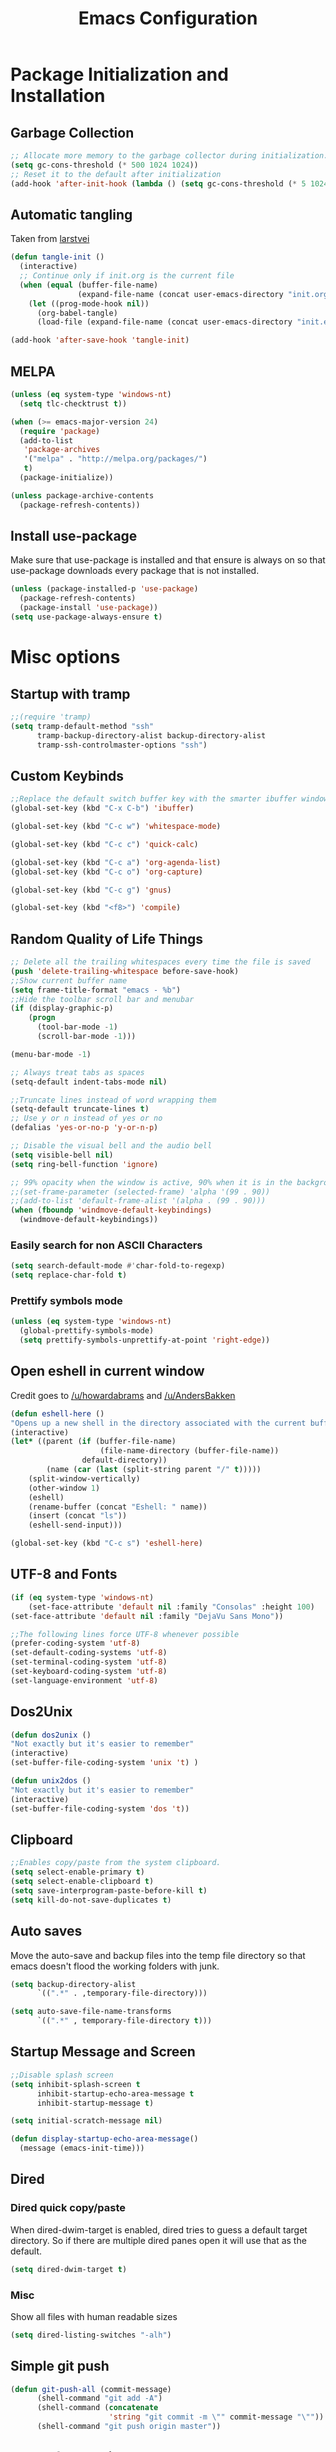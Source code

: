 #+TITLE: Emacs Configuration
#+PROPERTY: header-args :tangle yes
* Package Initialization and Installation
** Garbage Collection
#+BEGIN_SRC emacs-lisp
;; Allocate more memory to the garbage collector during initialization.
(setq gc-cons-threshold (* 500 1024 1024))
;; Reset it to the default after initialization
(add-hook 'after-init-hook (lambda () (setq gc-cons-threshold (* 5 1024 1024))))
#+END_SRC
** Automatic tangling
Taken from [[https://github.com/larstvei/dot-emacs/][larstvei]]
#+BEGIN_SRC emacs-lisp
(defun tangle-init ()
  (interactive)
  ;; Continue only if init.org is the current file
  (when (equal (buffer-file-name)
               (expand-file-name (concat user-emacs-directory "init.org")))
    (let ((prog-mode-hook nil))
      (org-babel-tangle)
      (load-file (expand-file-name (concat user-emacs-directory "init.el"))))))

(add-hook 'after-save-hook 'tangle-init)
#+END_SRC
** MELPA
#+BEGIN_SRC emacs-lisp
(unless (eq system-type 'windows-nt)
  (setq tlc-checktrust t))

(when (>= emacs-major-version 24)
  (require 'package)
  (add-to-list
   'package-archives
   '("melpa" . "http://melpa.org/packages/")
   t)
  (package-initialize))

(unless package-archive-contents
  (package-refresh-contents))

#+END_SRC
** Install use-package
Make sure that use-package is installed and that ensure is always on so that use-package downloads every package that is not installed.
#+BEGIN_SRC emacs-lisp
(unless (package-installed-p 'use-package)
  (package-refresh-contents)
  (package-install 'use-package))
(setq use-package-always-ensure t)
#+END_SRC
* Misc options
** Startup with tramp
#+BEGIN_SRC emacs-lisp
;;(require 'tramp)
(setq tramp-default-method "ssh"
      tramp-backup-directory-alist backup-directory-alist
      tramp-ssh-controlmaster-options "ssh")
#+END_SRC
** Custom Keybinds
#+BEGIN_SRC emacs-lisp
;;Replace the default switch buffer key with the smarter ibuffer window
(global-set-key (kbd "C-x C-b") 'ibuffer)

(global-set-key (kbd "C-c w") 'whitespace-mode)

(global-set-key (kbd "C-c c") 'quick-calc)

(global-set-key (kbd "C-c a") 'org-agenda-list)
(global-set-key (kbd "C-c o") 'org-capture)

(global-set-key (kbd "C-c g") 'gnus)

(global-set-key (kbd "<f8>") 'compile)
#+END_SRC
** Random Quality of Life Things
#+BEGIN_SRC emacs-lisp
;; Delete all the trailing whitespaces every time the file is saved
(push 'delete-trailing-whitespace before-save-hook)
;;Show current buffer name
(setq frame-title-format "emacs - %b")
;;Hide the toolbar scroll bar and menubar
(if (display-graphic-p)
    (progn
      (tool-bar-mode -1)
      (scroll-bar-mode -1)))

(menu-bar-mode -1)

;; Always treat tabs as spaces
(setq-default indent-tabs-mode nil)

;;Truncate lines instead of word wrapping them
(setq-default truncate-lines t)
;; Use y or n instead of yes or no
(defalias 'yes-or-no-p 'y-or-n-p)

;; Disable the visual bell and the audio bell
(setq visible-bell nil)
(setq ring-bell-function 'ignore)

;; 99% opacity when the window is active, 90% when it is in the background.
;;(set-frame-parameter (selected-frame) 'alpha '(99 . 90))
;;(add-to-list 'default-frame-alist '(alpha . (99 . 90)))
(when (fboundp 'windmove-default-keybindings)
  (windmove-default-keybindings))
#+END_SRC
*** Easily search for non ASCII Characters
#+BEGIN_SRC emacs-lisp
(setq search-default-mode #'char-fold-to-regexp)
(setq replace-char-fold t)
#+END_SRC
*** Prettify symbols mode
#+BEGIN_SRC emacs-lisp
(unless (eq system-type 'windows-nt)
  (global-prettify-symbols-mode)
  (setq prettify-symbols-unprettify-at-point 'right-edge))
#+END_SRC
** Open eshell in current window
Credit goes to [[https://www.reddit.com/r/emacs/comments/1zkj2d/advanced_usage_of_eshell/cfugwkt][/u/howardabrams]] and [[https://www.reddit.com/r/emacs/comments/1zkj2d/advanced_usage_of_eshell/cfuuo5y][/u/AndersBakken]]
#+BEGIN_SRC emacs-lisp
(defun eshell-here ()
"Opens up a new shell in the directory associated with the current buffer's file."
(interactive)
(let* ((parent (if (buffer-file-name)
                    (file-name-directory (buffer-file-name))
                default-directory))
        (name (car (last (split-string parent "/" t)))))
    (split-window-vertically)
    (other-window 1)
    (eshell)
    (rename-buffer (concat "Eshell: " name))
    (insert (concat "ls"))
    (eshell-send-input)))

(global-set-key (kbd "C-c s") 'eshell-here)
#+END_SRC
** UTF-8 and Fonts
#+BEGIN_SRC emacs-lisp
(if (eq system-type 'windows-nt)
    (set-face-attribute 'default nil :family "Consolas" :height 100)
(set-face-attribute 'default nil :family "DejaVu Sans Mono"))

;;The following lines force UTF-8 whenever possible
(prefer-coding-system 'utf-8)
(set-default-coding-systems 'utf-8)
(set-terminal-coding-system 'utf-8)
(set-keyboard-coding-system 'utf-8)
(set-language-environment 'utf-8)
#+END_SRC
** Dos2Unix
#+BEGIN_SRC emacs-lisp
(defun dos2unix ()
"Not exactly but it's easier to remember"
(interactive)
(set-buffer-file-coding-system 'unix 't) )

(defun unix2dos ()
"Not exactly but it's easier to remember"
(interactive)
(set-buffer-file-coding-system 'dos 't))
#+END_SRC
** Clipboard
#+BEGIN_SRC emacs-lisp
;;Enables copy/paste from the system clipboard.
(setq select-enable-primary t)
(setq select-enable-clipboard t)
(setq save-interprogram-paste-before-kill t)
(setq kill-do-not-save-duplicates t)
#+END_SRC
** Auto saves
Move the auto-save and backup files into the temp file directory so that emacs doesn't flood the working folders with junk.
#+BEGIN_SRC emacs-lisp
(setq backup-directory-alist
      `((".*" . ,temporary-file-directory)))

(setq auto-save-file-name-transforms
      `((".*" , temporary-file-directory t)))
#+END_SRC
** Startup Message and Screen
#+BEGIN_SRC emacs-lisp
;;Disable splash screen
(setq inhibit-splash-screen t
      inhibit-startup-echo-area-message t
      inhibit-startup-message t)

(setq initial-scratch-message nil)

(defun display-startup-echo-area-message()
  (message (emacs-init-time)))
#+END_SRC
** Dired
*** Dired quick copy/paste
When dired-dwim-target is enabled, dired tries to guess a default target directory. So if there are multiple dired panes open it will use that as the default.
#+BEGIN_SRC emacs-lisp
(setq dired-dwim-target t)
#+END_SRC
*** Misc
Show all files with human readable sizes
#+BEGIN_SRC emacs-lisp
(setq dired-listing-switches "-alh")
#+END_SRC

** Simple git push
#+BEGIN_SRC emacs-lisp
(defun git-push-all (commit-message)
      (shell-command "git add -A")
      (shell-command (concatenate
                      'string "git commit -m \"" commit-message "\""))
      (shell-command "git push origin master"))
#+END_SRC
** Use rx for re builder
[[http://francismurillo.github.io/2017-03-30-Exploring-Emacs-rx-Macro/][rx reference]]
#+BEGIN_SRC emacs-lisp
(setq reb-re-syntax 'rx)
#+END_SRC
** Tail log files
#+BEGIN_SRC emacs-lisp
(add-to-list 'auto-mode-alist '("\\.log\\'" . auto-revert-mode))
#+END_SRC
* Major Packages
** Ivy
#+BEGIN_SRC emacs-lisp
(use-package ivy
  :diminish ivy-mode
  :ensure counsel
  :ensure swiper
  :bind (("M-x" . counsel-M-x)
         ("C-x C-f" . counsel-find-file)
         ("C-c I" . counsel-imenu)
         ("\C-s" . swiper))
  :config
  (progn
    (ivy-mode 1)))
#+END_SRC
** Evil
#+BEGIN_SRC emacs-lisp
(use-package evil
  :ensure evil-matchit
  :ensure evil-surround
  :ensure evil-commentary
  :diminish evil-commentary
  :diminish undo-tree
  :config
  (progn

    (setq evil-mode-line-format '(before . mode-line-front-space))
    (evil-mode 1)
    ;;Disable evil in these modes
    (evil-set-initial-state 'erc-mode 'emacs)
    (evil-set-initial-state 'message-mode 'emacs)
    (evil-set-initial-state 'compilation-mode 'emacs)
    (evil-set-initial-state 'eww-mode 'emacs)

    (global-evil-surround-mode 1)
    (global-evil-matchit-mode 1)
    (evil-commentary-mode)))

(use-package evil-collection
  :after evil
  :init (evil-collection-init))
#+END_SRC

*** Evil-Lispy
#+BEGIN_SRC emacs-lisp
(use-package lispy
  :commands lispy-mode
  :diminish lispy-mode
  :diminish lispyville-mode
  :ensure lispyville
  :init
  (progn
    (add-hook 'lispy-mode-hook #'lispyville-mode)
    (add-hook 'slime-mode-hook #'lispy-mode)
    (add-hook 'emacs-lisp-mode-hook #'lispy-mode)
    (add-hook 'clojure-mode-hook #'lispy-mode)))
#+END_SRC
*** Org-evil
#+BEGIN_SRC emacs-lisp
(use-package org-evil
  :commands org-evil
  :config
  (progn
    (add-hook 'org-mode-hook 'org-evil)))
#+END_SRC
** Company
#+BEGIN_SRC emacs-lisp
(use-package company
  :diminish company-mode
  ;;Complete on tab
  :bind (("TAB" . company-indent-or-complete-common))
  :init
  ;; Launch auto-complete with default settings
  (progn
    (add-hook 'after-init-hook 'global-company-mode)))
#+END_SRC
** Flycheck
#+BEGIN_SRC emacs-lisp
(use-package flycheck
  :commands global-flycheck-mode
  :init
  (progn
    (add-hook 'after-init-hook 'global-flycheck-mode)))
#+END_SRC
** Pdf-tools
#+BEGIN_SRC emacs-lisp
(unless (eq system-type 'windows-nt)
  (use-package pdf-tools
    :mode ("\\.pdf$" . pdf-view-mode)
    :config
    (add-hook 'pdf-tools-enabled-hook 'pdf-view-midnight-minor-mode)
    (pdf-tools-install)
    (define-key pdf-view-mode-map (kbd "j") 'pdf-view-next-line-or-next-page)
    (define-key pdf-view-mode-map (kbd "k") 'pdf-view-previous-line-or-previous-page)
    ;; open pdfs scaled to fit page
    (setq-default pdf-view-display-size 'fit-page)))
#+END_SRC
** mtg-deck-mode
#+BEGIN_SRC emacs-lisp
(use-package mtg-deck-mode
  :defer t)
#+END_SRC
** E-reader
#+BEGIN_SRC emacs-lisp
(use-package nov
  :mode (("\\.epub" . nov-mode))
  :config
  (progn
    (add-to-list 'evil-emacs-state-modes 'nov-mode)))
#+END_SRC
** Mingus
#+BEGIN_SRC emacs-lisp
(use-package mingus
  :commands mingus-browse
  :commands mingus-add-podcast-and-play
  :init
  (progn
    (global-set-key (kbd "C-c m") 'mingus-browse)
    ;;Disable evil in mingus
    (add-hook 'mingus-browse-hook 'evil-emacs-state)
    (add-hook 'mingus-playlist-hooks 'evil-emacs-state)))
#+END_SRC
** Magit
#+BEGIN_SRC emacs-lisp
(use-package magit
  :defer t)
#+END_SRC
** Elfeed
#+BEGIN_SRC emacs-lisp
(use-package elfeed
  :commands elfeed
  :bind (("C-c e" . elfeed))
  :config
  (progn
    ;; Disable evil in all the elfeed panes
    (add-to-list 'evil-emacs-state-modes 'elfeed-show-mode)
    (add-to-list 'evil-emacs-state-modes 'elfeed-search-mode)
    (elfeed-set-max-connections 64)
    (elfeed-load-opml "~/Sync/Misc/subscriptions.opml")

    (defun elfeed-mark-all-as-read ()
      (interactive)
      (mark-whole-buffer)
      (elfeed-search-untag-all-unread))
    (define-key elfeed-search-mode-map (kbd "c") 'elfeed-mark-all-as-read)))
#+END_SRC
** Auctex
#+BEGIN_SRC emacs-lisp
(use-package auctex
  :ensure company-auctex
  :mode (("\\.tex$" . latex-mode)
         ("\\.latex$" . latex-mode))
  :config
  (progn
    (add-hook 'latex-mode-hook 'turn-on-auto-fill)
    (add-hook 'latex-mode-hook 'visual-line-mode)
    (company-auctex-init)))
#+END_SRC

#+RESULTS:

** Pass
#+BEGIN_SRC emacs-lisp
(use-package password-store
  :commands (password-store-copy))
#+END_SRC
** BBDB
#+BEGIN_SRC emacs-lisp
(use-package bbdb
  :commands (bbdb-insinuate-gnus)
  :ensure nil
  :config
  (progn
    (setq bbdb-check-postcode nil)
    (add-hook 'gnus-startup-hook 'bbdb-insinuate-gnus)
    (setq bbdb-file "~/Sync/Essential/bbdb")
    (bbdb-initialize 'message 'gnus)
    ;;Automatically create bbdb entries
    (bbdb-mua-auto-update-init 'gnus 'message)
    (setq bbdb-update-records-p 'create)
    (setq bbdb-ignore-message-alist '(
                                      ("From" . "mailer-daemon\\|no-reply")
                                      ("From" . "craigslist")
                                      (("To" "CC") . "mailing-list-1\\|mailing-list-2")
                                      (("To" "CC") . "superstepag@gmail.com")
                                      ))))
#+END_SRC
** Projectile
#+BEGIN_SRC emacs-lisp
(use-package projectile
  :commands projectile-mode
  :ensure counsel-projectile
  :config
  (progn
    (add-hook 'prog-mode-hook 'projectile-mode)
    (add-hook 'projectile-mode-hook 'counsel-projectile-on)))
#+END_SRC
** Spray
#+BEGIN_SRC emacs-lisp
(use-package spray
  :bind ("<f6>" . spray-mode)
  :commands spray-mode)
#+END_SRC
** Currently disabled
*** Relative Line Numbers
Relative line numbers. Currently disabled, because having them seems a bit redundant with vim easymotions.
#+BEGIN_SRC emacs-lisp
;; Relative line package
(use-package nlinum-relative
  :commands nlinum-relative-mode
  :disabled t
  :init
  (progn
    (setq nlinum-relative-redisplay-delay 0)
    (setq nlinum-relative-current-symbol "")
    (setq nlinum-relative-offset 0)
    (add-hook 'prog-mode-hook 'nlinum-relative-mode))
  :config
  (progn
    (nlinum-relative-setup-evil)))
#+END_SRC
*** notmuch
Currently using gnus for my email.
#+BEGIN_SRC emacs-lisp
(unless t
  (autoload 'notmuch "notmuch" "notmuch mail" t)
  (add-hook 'notmuch-hello-mode 'evil-emacs-state)
  (add-hook 'notmuch-message-mode 'evil-emacs-state)
  (add-hook 'notmuch-search-mode 'evil-emacs-state))
#+END_SRC
* Programming Modes
** Language Independent Settings
*** Indentation
**** Whitespace mode
Always enable whitespace mode
#+BEGIN_SRC emacs-lisp
(use-package whitespace
  :commands whitespace-mode
  :diminish whitespace-mode
  :config
  (add-hook 'prog-mode-hook 'whitespace-mode))
#+END_SRC

**** Aggressive indent
Automatic indentation.
#+BEGIN_SRC emacs-lisp
(use-package aggressive-indent
  :diminish aggressive-indent-mode
  :config
  (progn
    (global-aggressive-indent-mode)
    (add-to-list 'aggressive-indent-excluded-modes 'python-mode)
    (add-to-list 'aggressive-indent-excluded-modes 'slime-repl-mode)))
#+END_SRC
**** Auto fill
#+BEGIN_SRC emacs-lisp
(defun comment-auto-fill ()
  (setq-local comment-auto-fill-only-comments t)
  (auto-fill-mode 1))
(add-hook 'prog-mode-hook 'comment-auto-fill)
#+END_SRC
**** Disabled
***** Indent Guides
Better indent guides. Currently disabled because they cause insane hangs in python mode.
#+BEGIN_SRC emacs-lisp
(use-package highlight-indent-guides
  :disabled t
  :commands highlight-indent-guides-mode
  :diminish highlight-indent-guides-mode
  :config
  (progn
    (setq highlight-indent-guides-method 'character)
    (add-hook 'prog-mode-hook 'highlight-indent-guides-mode)))
#+END_SRC
*** Parens
#+BEGIN_SRC emacs-lisp
(setq show-paren-delay 0)
(show-paren-mode t)
(setq show-paren-style 'expression)
#+END_SRC
*** Misc
#+BEGIN_SRC emacs-lisp
(add-hook 'prog-mode-hook 'electric-pair-mode)
(setq electric-pair-inhibit-predicate 'electric-pair-conservative-inhibit)


(use-package rainbow-delimiters
  :commands rainbow-delimiters-mode
  :init
  (add-hook 'prog-mode-hook 'rainbow-delimiters-mode))

#+END_SRC
**** Disabled
***** yasnippet
Not using yasnippet right now but it could become useful in the future.
#+BEGIN_SRC emacs-lisp
(use-package yasnippet
  :disabled t
  :ensure nil
  :commands yas-minor-mode
  :diminish yas-minor-mode
  :init
  (progn
    (add-hook 'prog-mode-hook 'yas-minor-mode)))
#+END_SRC
** C-Mode
*** Irony
#+BEGIN_SRC emacs-lisp
(use-package irony-mode
  :ensure company-irony
  :ensure flycheck-irony
  :init
  (progn
    (setq irony-additional-clang-options '("-std=c++11"))

    (add-hook 'c++-mode-hook 'irony-mode)
    (add-hook 'c-mode-hook 'irony-mode)
    (add-hook 'objc-mode-hook 'irony-mode)

    (add-hook 'irony-mode-hook 'irony-cdb-autosetup-compile-options)
    (eval-after-load 'company
      '(add-to-list 'company-backends 'company-irony))

    (eval-after-load 'flycheck
      '(add-hook 'flycheck-mode-hook #'flycheck-irony-setup))

    ;; Windows performance tweaks
    (when (boundp 'w32-pipe-read-delay)
      (setq w32-pipe-read-delay 0))
    ;; Set the buffer size to 64K on Windows (from the original 4K)
    (when (boundp 'w32-pipe-buffer-size)
      (setq irony-server-w32-pipe-buffer-size (* 64 1024)))))
#+END_SRC
*** Indentation
#+BEGIN_SRC emacs-lisp
;;Indent c++ code with 4 spaces
(defun indent-c-mode-hook ()
  (setq c-basic-offset 4
        c-indent-level 4
        c-default-style "linux"))
(add-hook 'c-mode-common-hook 'indent-c-mode-hook)
#+END_SRC
** Python
*** Elpy
#+BEGIN_SRC emacs-lisp
(use-package elpy
  :defer t
  :init
  (with-eval-after-load 'python (elpy-enable))
  :config
  (progn
    (add-hook 'elpy-mode-hook (lambda () (highlight-indentation-mode -1)))))
#+END_SRC
*** Company-Jedi
#+BEGIN_SRC emacs-lisp
(use-package company-jedi
  :mode (("\\.py$" . python-mode))
  :disabled t
  :config
  (progn
    (add-hook 'python-mode-hook
              (lambda ()
                (set (make-local-variable 'company-backends) '(company-jedi))))
    ))
#+END_SRC
*** Disabled
**** Autopep8
Using flycheck instead
#+BEGIN_SRC emacs-lisp
(use-package py-autopep8
  :disabled t
  :commands py-autopep8-enable-on-save
  :mode (("\\.py$" . python-mode))
  :init
  (progn
    (add-hook 'python-mode-hook 'py-autopep8-enable-on-save))
  )
#+END_SRC
**** Anaconda
#+BEGIN_SRC emacs-lisp
(use-package anaconda-mode
  :ensure company-anaconda
  :disabled
  :config
  (add-hook 'python-mode-hook 'anaconda-mode)
  (add-hook 'python-mode-hook 'anaconda-eldoc-mode)
  (eval-after-load "company"
    '(add-to-list 'company-backends 'company-anaconda)))
#+END_SRC
** Javascript
#+BEGIN_SRC emacs-lisp
(use-package js2-mode
  :ensure nil
  :ensure company-tern
  :mode (("\\.js$" . js2-mode))
  :config
  (progn
    (defun my-js-hook ()
      (add-to-list 'company-backends 'company-tern))
    (add-hook 'js2-mode-hook 'my-js-hook)))
#+END_SRC
** Web/HTML
#+BEGIN_SRC emacs-lisp
(use-package web-mode
  :ensure company-web
  :disabled t
  :config
  (progn
    (defun my-web-mode-hook ()
      "Hooks for Web mode."
      (setq web-mode-markup-indent-offset 2))

    (add-hook 'web-mode-hook  'my-web-mode-hook)))

(use-package emmet-mode
  :commands emmet-mode
  :init
  (progn
    (add-hook 'web-mode-hook 'emmet-mode)
    (add-hook 'html-mode-hook 'emmet-mode))
  :config
  (progn
    (setq emmet-move-cursor-between-quotes t)))
#+END_SRC
** Markdown
#+BEGIN_SRC emacs-lisp
(use-package markdown-mode
  :commands (markdown-mode gfm-mode)
  :mode (("README\\.md\\'" . gfm-mode)
         ("\\.md\\'" . markdown-mode)
         ("\\.markdown\\'" . markdown-mode))
  :config
  (progn
    (setq markdown-command "multimarkdown")
    (add-hook 'markdown-mode-hook 'visual-line-mode)))
#+END_SRC
** Shell
#+BEGIN_SRC emacs-lisp
(use-package company-shell
  :mode (("\\.sh$" . shell-script-mode))
  :config
  (progn
    (add-hook 'shell-script-mode-hook
              (lambda ()
                (set (make-local-variable 'company-backends) '(company-shell))))))
#+END_SRC
** Lua
#+BEGIN_SRC emacs-lisp
(use-package lua-mode
  :mode (("\\.lua" . lua-mode)))
#+END_SRC
*** Company-lua
#+BEGIN_SRC emacs-lisp
(use-package company-lua
  :mode (("\\.lua" . lua-mode))
  :config
  (progn
    (add-hook 'lua-mode-hook (lambda()
                               (setq-local company-backends '(company-lua))))))
#+END_SRC
*** Flycheck-lua
#+BEGIN_SRC emacs-lisp
(use-package flymake-lua
  :mode (("\\.lua" . lua-mode)))
#+END_SRC
*** Love
#+BEGIN_SRC emacs-lisp
(use-package love-minor-mode
  :commands (love-minor-mode)
  :config
  (progn
    (add-hook 'love-minor-mode-hook
              (lambda()
                (set (make-local-variable 'compile-command)
                     (concat "love " default-directory))))))
#+END_SRC
** Scheme
#+BEGIN_SRC emacs-lisp
(use-package geiser
  :disabled t
  :config
  (progn
    (setq geiser-active-implementations '(chicken))))
#+END_SRC
** Slime
#+BEGIN_SRC emacs-lisp
(use-package slime
  :commands slime
  :ensure slime-company
  :config
  (setq inferior-lisp-program "sbcl")
  (slime-setup '(slime-fancy slime-company)))
#+END_SRC
** SQL
#+BEGIN_SRC emacs-lisp
(use-package sql-indent
  :config
  (eval-after-load "sql"
    '(load-library "sql-indent")))
#+END_SRC
** Currently disabled
*** Rust
https://christian.kellner.me/2017/05/31/language-server-protocol-lsp-rust-and-emacs/
#+BEGIN_SRC emacs-lisp
(use-package cargo
  :commands cargo-minor-mode
  :disabled t
  :ensure nil
  :init
  (progn
    (add-hook 'rust-mode-hook 'cargo-minor-mode)))
(use-package rust-mode
  :mode (("\\.rs$" . rust-mode))
  :disabled t
  :ensure nil)

(use-package racer
  :commands racer-mode
  :disabled t
  :ensure nil
  :init
  (progn
    (setq racer-rust-src-path (file-truename "/usr/src/rust/src"))
    (add-hook 'rust-mode-hook #'racer-mode)
    (add-hook 'racer-mode-hook #'eldoc-mode)))


(use-package flycheck-rust
  :commands flycheck-rust-setup
  :disabled t
  :ensure nil
  :init
  (progn
    (add-hook 'flycheck-mode-hook #'flycheck-rust-setup)))
#+END_SRC
*** Clojure
#+BEGIN_SRC emacs-lisp
(use-package cider
  :commands (cider-jack-in)
  :disabled t
  :init
  (progn
    (add-to-list 'evil-emacs-state-modes 'cider-repl-mode)))
#+END_SRC
* Org Mode
#+BEGIN_SRC emacs-lisp
(use-package org
  :defer t
  :diminish (org-indent-mode visual-line-mode flyspell-mode)
  :ensure org-bullets
  :ensure htmlize
  :ensure org-ref
  :config
  (progn
    (setq org-src-preserve-indentation nil
          org-confirm-babel-evaluate nil
          org-return-follows-link t
          org-startup-with-inline-images t
          ;; Automatically preview latex fragments, and store the image files in the temp directory
          ;; org-startup-with-latex-preview t
          org-latex-preview-ltxpng-directory (expand-file-name
                                              (concat temporary-file-directory "ltxpng/"))
          ;; org-latex-create-formula-image-program 'imagemagick
          ;; allows alphabetical lists
          org-list-allow-alphabetical t
          ;; requires superscripts to use groups ({})
          org-use-sub-superscripts nil
          org-notes-location "~/Sync/Notes/"
          org-todo-location (expand-file-name
                             (concat org-notes-location "agenda.org"))
          org-default-notes-file org-todo-location

          org-agenda-files (list org-todo-location))

    ;; org-src config
    (setq
     org-edit-src-content-indentation 0
     org-src-fontify-natively t
     org-src-tab-acts-natively t
     org-src-window-setup 'current-window)

    ;; Make windmove work in org-mode:
    (add-hook 'org-shiftup-final-hook 'windmove-up)
    (add-hook 'org-shiftleft-final-hook 'windmove-left)
    (add-hook 'org-shiftdown-final-hook 'windmove-down)
    (add-hook 'org-shiftright-final-hook 'windmove-right)

    (setq org-capture-templates
          '(("t" "Todo" entry (file+headline org-todo-location "Tasks")
             "* TODO %?\n  %i\n  %a")
            ("c" "Clipboard" entry (file+headline org-todo-location "Links")
             "* %?\n %x")
            ("s" "Scheduled" entry (file+headline org-todo-location "Events")
             "* %?\nSCHEDULED: %(org-insert-time-stamp (org-read-date nil t \"+0d\"))\n")))

    ;; Org-publish config
    (setq org-html-validation-link nil)
    (setq org-publish-project-alist
          '(("org-blog"
             ;;The directory containing our blog posts
             :base-directory "~/Sync/Notes/blog/blog/"
             ;; The directory where the final result will be copied to
             :publishing-directory "~/Sync/Notes/blog/publish/"
             :publishing-function org-html-publish-to-html
             ;; Generate a list of all posts
             :auto-sitemap t
             :author "neosloth"
             :sitemap-filename "index.org"
             :sitemap-title "Neosloth's Blog"
             :sitemap-file-entry-format "\"%t\" by %a on %d."
             :sitemap-date-format "%B %dth, %Y"
             :sitemap-sort-files t
             :auto-preamble t
             :html-head "<link rel=\"stylesheet\"
                       href=\"./css/style.css\" type=\"text/css\"/>")
            ("org-static"
             :base-directory "~/Sync/Notes/blog/blog/"
             :base-extension "css\\|js\\|png\\|jpg\\|gif\\|pdf\\|mp3\\|ogg\\|swf\\|ico"
             :publishing-directory "~/Sync/Notes/blog/publish/"
             :recursive t
             :publishing-function org-publish-attachment)
            ("org" :components ("org-blog" "org-static"))))


    (add-hook 'org-mode-hook 'flyspell-mode)
    (add-hook 'org-mode-hook 'org-toggle-pretty-entities)
    (add-hook 'org-mode-hook 'org-bullets-mode)
    (add-hook 'org-mode-hook 'org-indent-mode)
    (add-hook 'org-mode-hook 'visual-line-mode))

  (require 'org-bullets)
  (require 'htmlize)
  (require 'ox-md)

  (org-babel-do-load-languages
   'org-babel-load-languages
   '((python . t)
     (java . t)
     (C . t)
     (gnuplot . t)
     (sh . t)
     (calc . t)
     (scheme . t)
     (lisp . t)
     (js . t)
     (ditaa . t)
     ))

  (defun publish-and-push (&optional blog msg)
    "Publish a blog named BLOG and push a new git commit with MSG."
    (interactive)
    (or blog (setq blog "blog"))
    (or name (setq name (format-time-string "%FT%T%z")))
    (org-publish blog)
    (let ((default-directory (plist-get
                              (cdr (car org-publish-project-alist))
                              :publishing-directory)))
      (git-push-all msg))))

#+END_SRC

* Gnus
#+BEGIN_SRC emacs-lisp
(use-package gnus
  :commands gnus
  :config

  ;; @see http://www.emacswiki.org/emacs/GnusGmail#toc1
  (setq gnus-select-method '(nntp "news.gmane.org")) ;; if you read news groups

  (defun my-gnus-group-list-subscribed-groups ()
    "List all subscribed groups with or without un-read messages"
    (interactive)
    (gnus-group-list-all-groups 5))

  (add-hook 'gnus-group-mode-hook
            ;; list all the subscribed groups even they contain zero un-read messages
            (lambda () (local-set-key "o" 'my-gnus-group-list-subscribed-groups )))

  ;; ask encryption password once
  (setq epa-file-cache-passphrase-for-symmetric-encryption t)

  (setq gnus-thread-sort-functions
        '(gnus-thread-sort-by-most-recent-date
          (not gnus-thread-sort-by-number)))

  (setq gnus-thread-hide-subtree t)
  (setq user-mail-address "neosloth@disroot.org"
        user-full-name "Stefan Kuznetsov")

  (setq nnmail-expiry-wait 'immediate)

  (setq gnus-select-method
        '(nnimap "main"
                 (nnimap-address "imap.gmail.com")
                 (nnimap-server-port "imaps")
                 (nnimap-stream ssl)))

  (setq gnus-secondary-select-methods
        '(
          (nnimap "disroot"
                  (nnimap-address "disroot.org")
                  (nnimap-server-port "imaps")
                  (nnimap-server-port 993))
          (nnimap "official"
                  (nnimap-address "imap.gmail.com")
                  (nnimap-server-port "imaps")
                  (nnimap-stream ssl))
          (nnimap "hotmail"
                  (nnimap-address "outlook.office365.com")
                  (nnimap-server-port "imaps")
                  (nnimap-server-port 993))))

  (setq gnus-posting-styles
        '(((header "to" "superstepag@gmail.com")
           (address "superstepag@gmail.com"))
          ((header "to" "stepan.s.kuznetsov@gmail.com")
           (address "stepan.s.kuznetsov@gmail.com"))
          ((header "cc" "superstepag@gmail.com")
           (address "superstepag@gmail.com"))
          ((header "cc" "stepan.s.kuznetsov@gmail.com")
           (address "stepan.s.kuznetsov@gmail.com"))))

  ;;send mail config
  (setq message-send-mail-function 'smtpmail-send-it
        smtpmail-smtp-server "disroot.org"
        smtpmail-smtp-service 587
        gnus-ignored-newsgroups "^to\\.\\|^[0-9. ]+\\( \\|$\\)\\|^[\"]\"[#'()]")

  (defun my-message-mode-setup ()
    "Turn on auto fill when composing emails."
    (flyspell-mode t)
    (setq fill-column 72)
    (turn-on-auto-fill))

  (add-hook 'message-mode-hook 'my-message-mode-setup)

  (defun exit-gnus-on-exit ()
    (if (and (fboundp 'gnus-group-exit)
             (gnus-alive-p))
        (with-current-buffer (get-buffer "*Group*")
          (let (gnus-interactive-exit)
            (gnus-group-exit)))))

  (add-hook 'kill-emacs-hook 'exit-gnus-on-exit))
#+END_SRC
* IRC
#+BEGIN_SRC emacs-lisp
(use-package rcirc
  :commands irc
  :bind ("C-c i" . irc)
  :config
  (progn
    ;;ircauth contains nickserv passwords
    (when
        (file-exists-p "~/.ircauth.el.gpg")
      (load "~/.ircauth.el.gpg"))

    (add-hook 'rcirc-mode-hook (lambda ()
                                 (flyspell-mode 1)
                                 (visual-line-mode)
                                 ;; Show new messages in mode line
                                 (rcirc-track-minor-mode 1)
                                 ;; Scroll to bottom
                                 (set (make-local-variable 'scroll-conservatively) 8192)))

    (setq rcirc-default-nick "neosloth")
    (set-face-foreground 'rcirc-my-nick "red" nil)

    (setq rcirc-server-alist
          '(("irc.freenode.net" :port 6697 :encryption tls :channels ("#emacs" "#archlinux" "#ipfs" "#disroot" "#fsf"))
            ("irc.lainchan.org" :port 6697 :encryption tls :channels ("#lainchan" "#programming"))))

    (setq rcirc-fill-flag nil)

    (defun-rcirc-command reconnect (arg)
      "Reconnect the server process."
      (interactive "i")
      (unless process
        (error "There's no process for this target"))
      (let* ((server (car (process-contact process)))
             (port (process-contact process :service))
             (nick (rcirc-nick process))
             channels query-buffers)
        (dolist (buf (buffer-list))
          (with-current-buffer buf
            (when (eq process (rcirc-buffer-process))
              (remove-hook 'change-major-mode-hook
                           'rcirc-change-major-mode-hook)
              (if (rcirc-channel-p rcirc-target)
                  (setq channels (cons rcirc-target channels))
                (setq query-buffers (cons buf query-buffers))))))
        (delete-process process)
        (rcirc-connect server port nick
                       rcirc-default-user-name
                       rcirc-default-full-name
                       channels)))

    ))
#+END_SRC
* ERC

#+BEGIN_SRC emacs-lisp
(use-package erc
  :disabled t
  :config
  (progn
    (setq erc-prompt-for-password nil)
    ;; Switch current buffer whenever you are mentioned
    (setq erc-auto-query 'buffer)
    (setq erc-nick "neosloth")
    (setq erc-kill-buffer-on-part t)

    (add-hook 'window-configuration-change-hook
              '(lambda()
                 (setq erc-fill-column (- (window-width) 2))))

    (add-hook 'erc-mode-hook '(lambda()
                                (toggle-truncate-lines)
                                (erc-spelling-mode 1)
                                (erc-notifications-mode 1)
                                (erc-scrolltobottom-enable)))))
#+END_SRC

* Theme
#+BEGIN_SRC emacs-lisp
(use-package zerodark-theme
  :config
  (load-theme 'zerodark t)
  (custom-set-faces
   ;; Brighter rainbow delimiters
   '(rainbow-delimiters-depth-1-face ((t (:foreground "dark orange"))))
   '(rainbow-delimiters-depth-2-face ((t (:foreground "deep pink"))))
   '(rainbow-delimiters-depth-3-face ((t (:foreground "chartreuse"))))
   '(rainbow-delimiters-depth-4-face ((t (:foreground "deep sky blue"))))
   '(rainbow-delimiters-depth-5-face ((t (:foreground "yellow"))))
   '(rainbow-delimiters-depth-6-face ((t (:foreground "orchid"))))
   '(rainbow-delimiters-depth-7-face ((t (:foreground "spring green"))))
   '(rainbow-delimiters-depth-8-face ((t (:foreground "sienna1"))))))
#+END_SRC

